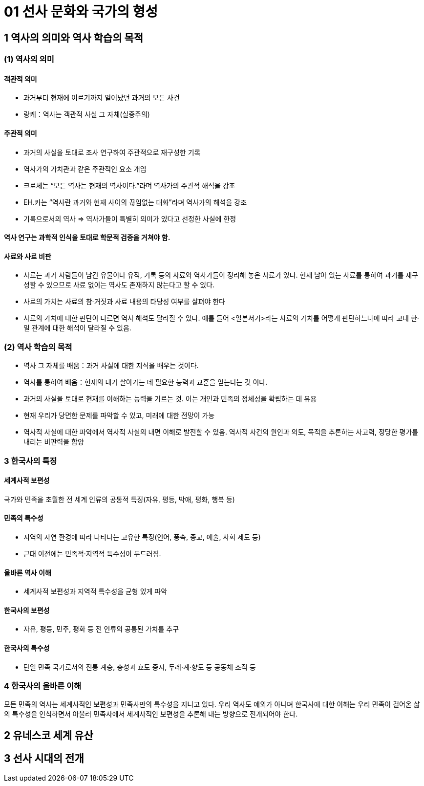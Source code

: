 = 01 선사 문화와 국가의 형성

== 1 역사의 의미와 역사 학습의 목적

=== (1) 역사의 의미

==== 객관적 의미

* 과거부터 현재에 이르기까지 일어났던 과거의 모든 사건 +
* 랑케：역사는 객관적 사실 그 자체(실증주의)

==== 주관적 의미

* 과거의 사실을 토대로 조사 연구하여 주관적으로 재구성한 기록 +
* 역사가의 가치관과 같은 주관적인 요소 개입 +
* 크로체는 “모든 역사는 현재의 역사이다.”라며 역사가의 주관적 해석을 강조 +
* EH.카는 “역사란 과거와 현재 사이의 끊임없는 대화”라며 역사가의 해석을 강조 +
* 기록으로서의 역사 => 역사가들이 특별히 의미가 있다고 선정한 사실에 한정

==== 역사 연구는 과학적 인식을 토대로 학문적 검증을 거쳐야 함.

==== 사료와 사료 비판

* 사료는 과거 사람들이 남긴 유물이나 유적, 기록 등의 사료와 역사가들이 정리해 놓은 사료가 있다. 현재 남아 있는 사료를 통하여 과거를 재구성할 수 있으므로 사료 없이는 역사도 존재하지 않는다고 할 수 있다. +
* 사료의 가치는 사료의 참·거짓과 사료 내용의 타당성 여부를 살펴야 한다 +
* 사료의 가치에 대한 판단이 다르면 역사 해석도 달라질 수 있다. 예를 들어 <일본서기>라는 사료의 가치를 어떻게 판단하느냐에 따라 고대 한·일 관계에 대한 해석이 달라질 수 있음. +


=== (2) 역사 학습의 목적

* 역사 그 자체를 배움：과거 사실에 대한 지식을 배우는 것이다. +
* 역사를 통하여 배움：현재의 내가 살아가는 데 필요한 능력과 교훈을 얻는다는 것
이다. +

* 과거의 사실을 토대로 현재를 이해하는 능력을 기르는 것. 이는 개인과 민족의 정체성을 확립하는 데 유용 +
* 현재 우리가 당면한 문제를 파악할 수 있고, 미래에 대한 전망이 가능 +
* 역사적 사실에 대한 파악에서 역사적 사실의 내면 이해로 발전할 수 있음. 역사적 사건의 원인과 의도, 목적을 추론하는 사고력, 정당한 평가를 내리는 비판력을 함양 +

=== 3 한국사의 특징

==== 세계사적 보편성

국가와 민족을 초월한 전 세계 인류의 공통적 특징(자유, 평등, 박애, 평화, 행복 등)

==== 민족의 특수성

* 지역의 자연 환경에 따라 나타나는 고유한 특징(언어, 풍속, 종교, 예술, 사회 제도 등) +
* 근대 이전에는 민족적·지역적 특수성이 두드러짐. +

==== 올바른 역사 이해

* 세계사적 보편성과 지역적 특수성을 균형 있게 파악

==== 한국사의 보편성

* 자유, 평등, 민주, 평화 등 전 인류의 공통된 가치를 추구

==== 한국사의 특수성

* 단일 민족 국가로서의 전통 계승, 충성과 효도 중시, 두레·계·향도 등 공동체 조직 등

=== 4 한국사의 올바른 이해

모든 민족의 역사는 세계사적인 보편성과 민족사만의 특수성을 지니고 있다. 우리 역사도 예외가 아니며 한국사에 대한 이해는 우리 민족이 걸어온 삶의 특수성을 인식하면서 아울러 민족사에서 세계사적인 보편성을 추론해 내는 방향으로 전개되어야 한다.


== 2 유네스코 세계 유산





== 3 선사 시대의 전개

